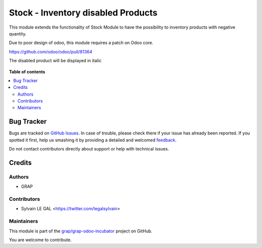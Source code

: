 ===================================
Stock - Inventory disabled Products
===================================

.. !!!!!!!!!!!!!!!!!!!!!!!!!!!!!!!!!!!!!!!!!!!!!!!!!!!!
   !! This file is generated by oca-gen-addon-readme !!
   !! changes will be overwritten.                   !!
   !!!!!!!!!!!!!!!!!!!!!!!!!!!!!!!!!!!!!!!!!!!!!!!!!!!!

.. |badge1| image:: https://img.shields.io/badge/maturity-Beta-yellow.png
    :target: https://odoo-community.org/page/development-status
    :alt: Beta
.. |badge2| image:: https://img.shields.io/badge/licence-AGPL--3-blue.png
    :target: http://www.gnu.org/licenses/agpl-3.0-standalone.html
    :alt: License: AGPL-3
.. |badge3| image:: https://img.shields.io/badge/github-grap%2Fgrap--odoo--incubator-lightgray.png?logo=github
    :target: https://github.com/grap/grap-odoo-incubator/tree/12.0/stock_inventory_disabled_product
    :alt: grap/grap-odoo-incubator

|badge1| |badge2| |badge3| 

This module extends the functionality of Stock Module to have the possibility
to inventory products with negative quantity.

Due to poor design of odoo, this module requires a patch on Odoo core.

https://github.com/odoo/odoo/pull/81364

The disabled product will be displayed in italic

.. figure:: https://raw.githubusercontent.com/grap/grap-odoo-incubator/12.0/stock_inventory_disabled_product/static/description/stock_inventory_form.png

**Table of contents**

.. contents::
   :local:

Bug Tracker
===========

Bugs are tracked on `GitHub Issues <https://github.com/grap/grap-odoo-incubator/issues>`_.
In case of trouble, please check there if your issue has already been reported.
If you spotted it first, help us smashing it by providing a detailed and welcomed
`feedback <https://github.com/grap/grap-odoo-incubator/issues/new?body=module:%20stock_inventory_disabled_product%0Aversion:%2012.0%0A%0A**Steps%20to%20reproduce**%0A-%20...%0A%0A**Current%20behavior**%0A%0A**Expected%20behavior**>`_.

Do not contact contributors directly about support or help with technical issues.

Credits
=======

Authors
~~~~~~~

* GRAP

Contributors
~~~~~~~~~~~~

* Sylvain LE GAL <https://twitter.com/legalsylvain>

Maintainers
~~~~~~~~~~~

This module is part of the `grap/grap-odoo-incubator <https://github.com/grap/grap-odoo-incubator/tree/12.0/stock_inventory_disabled_product>`_ project on GitHub.

You are welcome to contribute.
